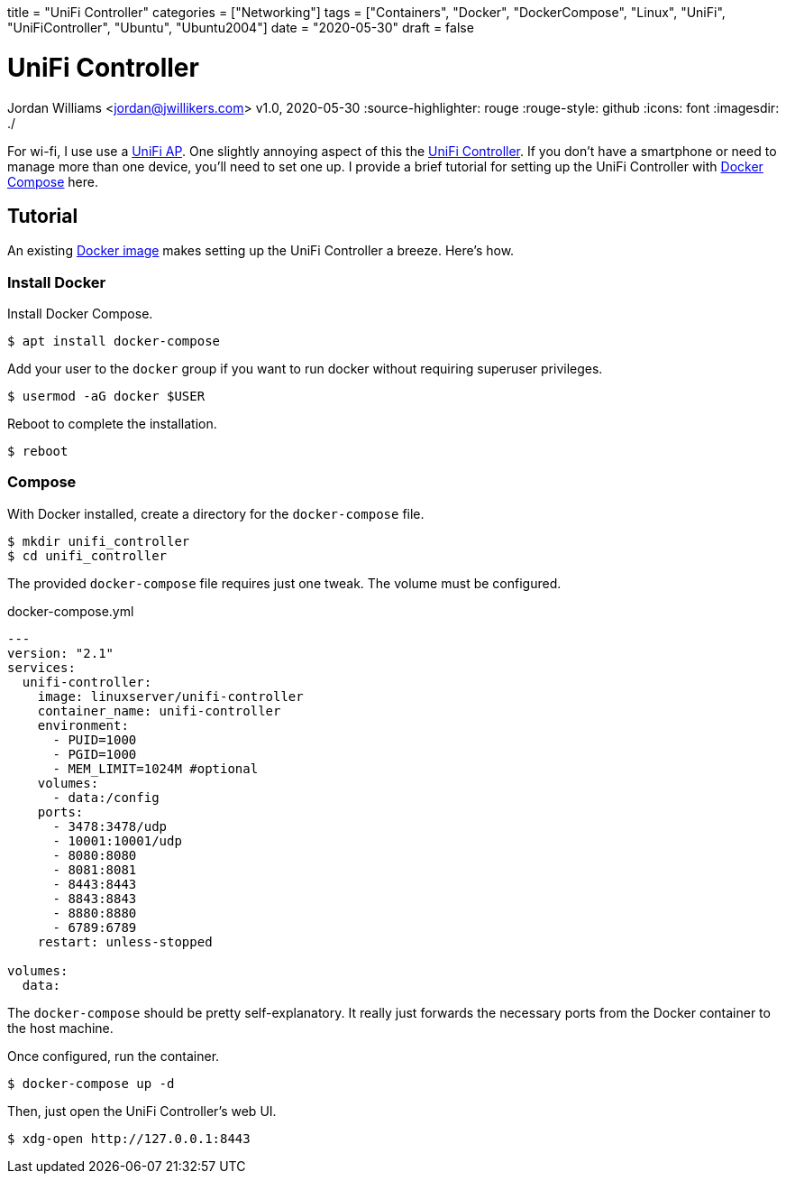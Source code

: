 +++
title = "UniFi Controller"
categories = ["Networking"]
tags = ["Containers", "Docker", "DockerCompose", "Linux", "UniFi", "UniFiController", "Ubuntu", "Ubuntu2004"]
date = "2020-05-30"
draft = false
+++

= UniFi Controller
Jordan Williams <jordan@jwillikers.com>
v1.0, 2020-05-30
:source-highlighter: rouge
:rouge-style: github
:icons: font
ifndef::env-github[]
:imagesdir: ./
endif::[]
ifdef::env-github[]
:tip-caption: :bulb:
:note-caption: :information_source:
:important-caption: :heavy_exclamation_mark:
:caution-caption: :fire:
:warning-caption: :warning:
endif::[]

For wi-fi, I use use a https://www.ui.com/unifi/unifi-ap/[UniFi AP].
One slightly annoying aspect of this the https://www.ui.com/download/unifi/unifi-ap[UniFi Controller]. If you don't have a smartphone or need to manage more than one device, you'll need to set one up.
I provide a brief tutorial for setting up the UniFi Controller with https://docs.docker.com/compose/[Docker Compose] here.

== Tutorial

An existing https://hub.docker.com/r/linuxserver/unifi-controller[Docker image] makes setting up the UniFi Controller a breeze.
Here's how.

=== Install Docker

Install Docker Compose.

[source,console]
----
$ apt install docker-compose
----

Add your user to the `docker` group if you want to run docker without requiring superuser privileges.

[source,console]
----
$ usermod -aG docker $USER
----

Reboot to complete the installation.

[source,console]
----
$ reboot
----

=== Compose

With Docker installed, create a directory for the `docker-compose` file.

[source,console]
----
$ mkdir unifi_controller
$ cd unifi_controller
----

The provided `docker-compose` file requires just one tweak.
The volume must be configured.

.docker-compose.yml
----
---
version: "2.1"
services:
  unifi-controller:
    image: linuxserver/unifi-controller
    container_name: unifi-controller
    environment:
      - PUID=1000
      - PGID=1000
      - MEM_LIMIT=1024M #optional
    volumes:
      - data:/config
    ports:
      - 3478:3478/udp
      - 10001:10001/udp
      - 8080:8080
      - 8081:8081
      - 8443:8443
      - 8843:8843
      - 8880:8880
      - 6789:6789
    restart: unless-stopped

volumes:
  data:
----

The `docker-compose` should be pretty self-explanatory.
It really just forwards the necessary ports from the Docker container to the host machine.

Once configured, run the container.

[source,console]
----
$ docker-compose up -d
----

Then, just open the UniFi Controller's web UI.

[source,console]
----
$ xdg-open http://127.0.0.1:8443
----
